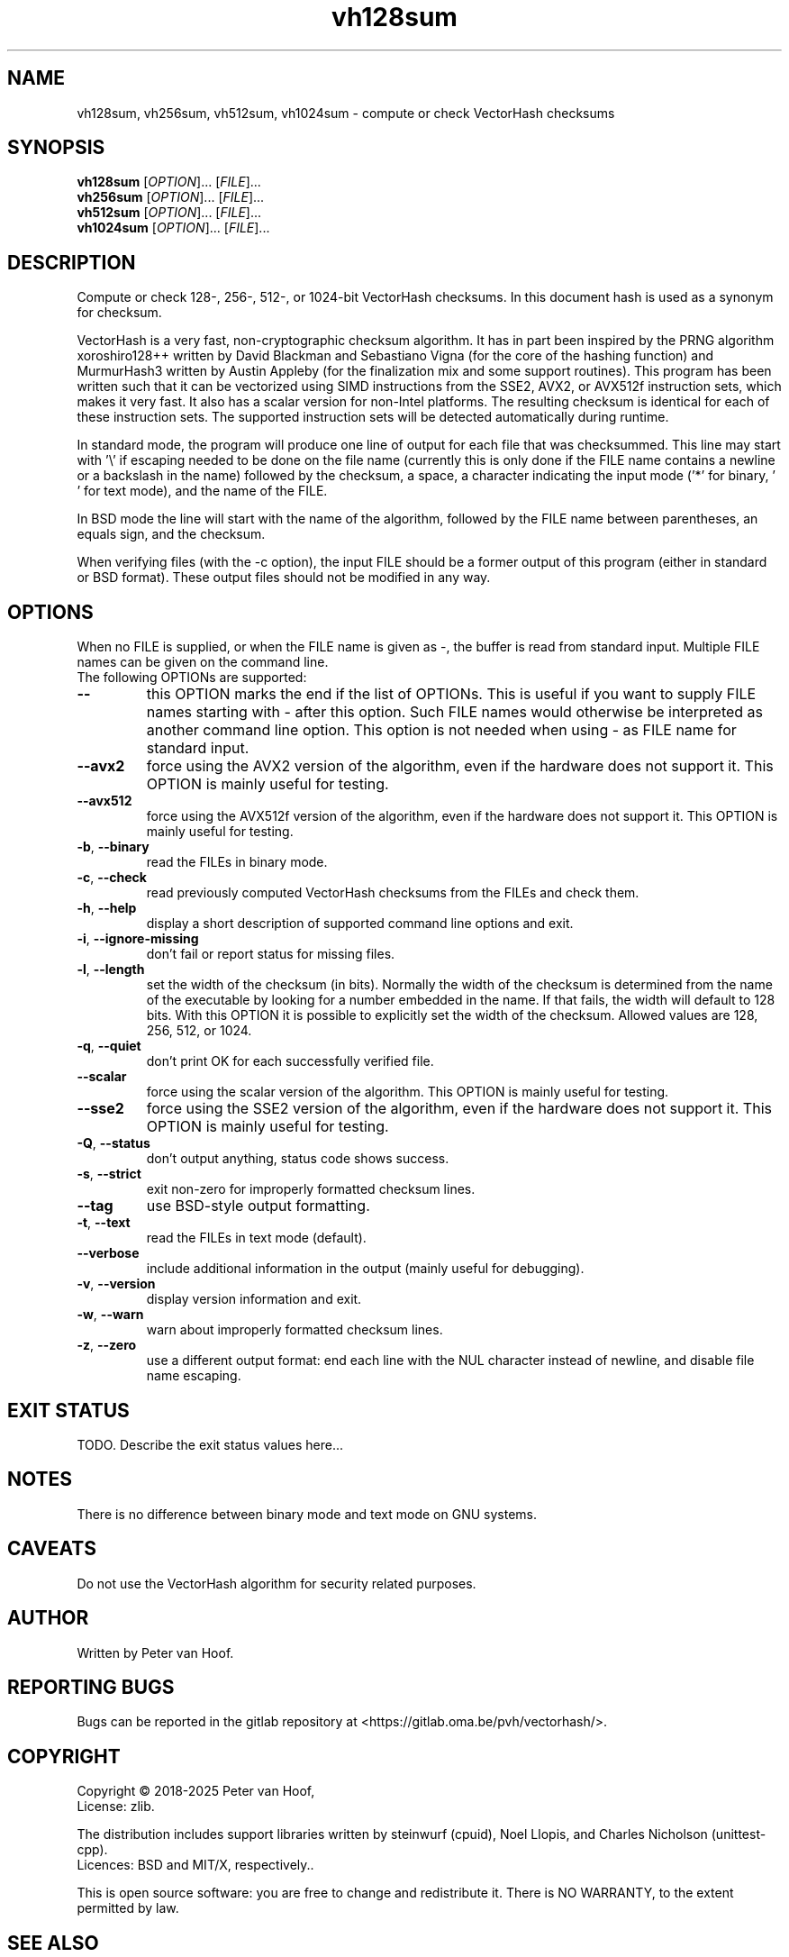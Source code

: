 .TH vh128sum "1" "January 2025" "Peter van Hoof" "User Commands"
.SH NAME
vh128sum, vh256sum, vh512sum, vh1024sum \- compute or check VectorHash checksums
.SH SYNOPSIS
.B vh128sum
[\fI\,OPTION\/\fR]... [\fI\,FILE\/\fR]...
.br
.B vh256sum
[\fI\,OPTION\/\fR]... [\fI\,FILE\/\fR]...
.br
.B vh512sum
[\fI\,OPTION\/\fR]... [\fI\,FILE\/\fR]...
.br
.B vh1024sum
[\fI\,OPTION\/\fR]... [\fI\,FILE\/\fR]...
.SH DESCRIPTION
Compute or check 128-, 256-, 512-, or 1024-bit VectorHash checksums. In this
document hash is used as a synonym for checksum.
.PP
VectorHash is a very fast, non-cryptographic checksum algorithm. It has in part
been inspired by the PRNG algorithm xoroshiro128++ written by David Blackman and
Sebastiano Vigna (for the core of the hashing function) and MurmurHash3 written
by Austin Appleby (for the finalization mix and some support routines). This
program has been written such that it can be vectorized using SIMD instructions
from the SSE2, AVX2, or AVX512f instruction sets, which makes it very fast. It
also has a scalar version for non-Intel platforms. The resulting checksum is
identical for each of these instruction sets. The supported instruction sets
will be detected automatically during runtime.

In standard mode, the program will produce one line of output for each file that
was checksummed. This line may start with '\\' if escaping needed to be done on
the file name (currently this is only done if the FILE name contains a newline
or a backslash in the name) followed by the checksum, a space, a character
indicating the input mode ('*' for binary, \&' ' for text mode), and the name of
the FILE.

In BSD mode the line will start with the name of the algorithm, followed by the
FILE name between parentheses, an equals sign, and the checksum.

When verifying files (with the \-c option), the input FILE should be a former
output of this program (either in standard or BSD format). These output files
should not be modified in any way.
.SH OPTIONS
When no FILE is supplied, or when the FILE name is given as \-, the buffer is
read from standard input. Multiple FILE names can be given on the command line.
.TP
The following OPTIONs are supported:
.TP
\fB\-\-\fR
this OPTION marks the end if the list of OPTIONs. This is useful if you want
to supply FILE names starting with \- after this option. Such FILE names would
otherwise be interpreted as another command line option. This option is not
needed when using \- as FILE name for standard input.
.TP
\fB\-\-avx2\fR
force using the AVX2 version of the algorithm, even if the hardware does not
support it. This OPTION is mainly useful for testing.
.TP
\fB\-\-avx512\fR
force using the AVX512f version of the algorithm, even if the hardware does not
support it. This OPTION is mainly useful for testing.
.TP
\fB\-b\fR, \fB\-\-binary\fR
read the FILEs in binary mode.
.TP
\fB\-c\fR, \fB\-\-check\fR
read previously computed VectorHash checksums from the FILEs and check them.
.TP
\fB\-h\fR, \fB\-\-help\fR
display a short description of supported command line options and exit.
.TP
\fB\-i\fR, \fB\-\-ignore\-missing\fR
don't fail or report status for missing files.
.TP
\fB\-l\fR, \fB\-\-length\fR
set the width of the checksum (in bits). Normally the width of the checksum
is determined from the name of the executable by looking for a number embedded
in the name. If that fails, the width will default to 128 bits. With this
OPTION it is possible to explicitly set the width of the checksum. Allowed
values are 128, 256, 512, or 1024.
.TP
\fB\-q\fR, \fB\-\-quiet\fR
don't print OK for each successfully verified file.
.TP
\fB\-\-scalar\fR
force using the scalar version of the algorithm. This OPTION is mainly useful
for testing.
.TP
\fB\-\-sse2\fR
force using the SSE2 version of the algorithm, even if the hardware does not
support it. This OPTION is mainly useful for testing.
.TP
\fB\-Q\fR, \fB\-\-status\fR
don't output anything, status code shows success.
.TP
\fB\-s\fR, \fB\-\-strict\fR
exit non\-zero for improperly formatted checksum lines.
.TP
\fB\-\-tag\fR
use BSD\-style output formatting.
.TP
\fB\-t\fR, \fB\-\-text\fR
read the FILEs in text mode (default).
.TP
\fB\-\-verbose\fR
include additional information in the output (mainly useful for debugging).
.TP
\fB\-v\fR, \fB\-\-version\fR
display version information and exit.
.TP
\fB\-w\fR, \fB\-\-warn\fR
warn about improperly formatted checksum lines.
.TP
\fB\-z\fR, \fB\-\-zero\fR
use a different output format: end each line with the NUL character instead
of newline, and disable file name escaping.
.SH "EXIT STATUS"
TODO. Describe the exit status values here...
.SH NOTES
There is no difference between binary mode and text mode on GNU systems.
.SH CAVEATS
Do not use the VectorHash algorithm for security related purposes.
.SH AUTHOR
Written by Peter van Hoof.
.SH "REPORTING BUGS"
Bugs can be reported in the gitlab repository at
<https://gitlab.oma.be/pvh/vectorhash/>.
.SH COPYRIGHT
Copyright \(co 2018-2025 Peter van Hoof,
.br
License: zlib.

The distribution includes support libraries written by steinwurf (cpuid),
Noel Llopis, and Charles Nicholson (unittest-cpp).
.br
Licences: BSD and MIT/X, respectively..

This is open source software: you are free to change and redistribute it.
There is NO WARRANTY, to the extent permitted by law.
.SH "SEE ALSO"
VectorHash(3)
